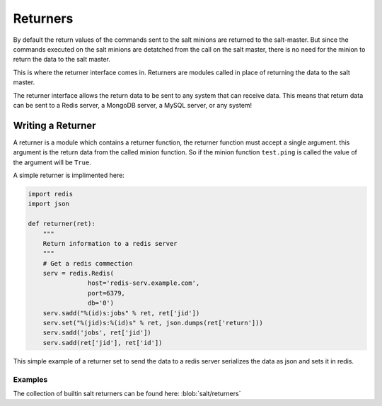 =========
Returners
=========

By default the return values of the commands sent to the salt minions are
returned to the salt-master. But since the commands executed on the salt
minions are detatched from the call on the salt master, there is no need for
the minion to return the data to the salt master.

This is where the returner interface comes in. Returners are modules called
in place of returning the data to the salt master.

The returner interface allows the return data to be sent to any system that
can receive data. This means that return data can be sent to a Redis server,
a MongoDB server, a MySQL server, or any system!

.. seealso:: :ref:`Full list of builtin returners <all-salt.returners>`

Writing a Returner
==================

A returner is a module which contains a returner function, the returner
function must accept a single argument. this argument is the return data from
the called minion function. So if the minion function ``test.ping`` is called
the value of the argument will be ``True``.

A simple returner is implimented here:

.. code-block:: python

    import redis
    import json

    def returner(ret):
        """
        Return information to a redis server
        """
        # Get a redis commection
        serv = redis.Redis(
                    host='redis-serv.example.com',
                    port=6379,
                    db='0')
        serv.sadd("%(id)s:jobs" % ret, ret['jid'])
        serv.set("%(jid)s:%(id)s" % ret, json.dumps(ret['return']))
        serv.sadd('jobs', ret['jid'])
        serv.sadd(ret['jid'], ret['id'])

This simple example of a returner set to send the data to a redis server
serializes the data as json and sets it in redis.

Examples
--------

The collection of builtin salt returners can be found here:
:blob:`salt/returners`
